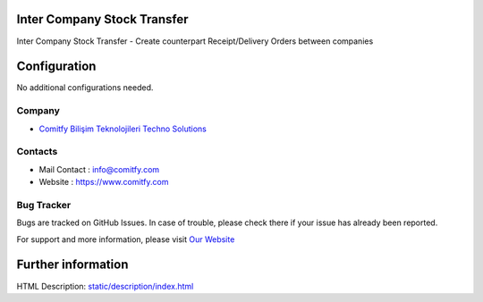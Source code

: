
Inter Company Stock Transfer
============================
Inter Company Stock Transfer
- Create counterpart Receipt/Delivery Orders between companies

Configuration
=============
No additional configurations needed.

Company
-------
* `Comitfy Bilişim Teknolojileri Techno Solutions <https://commitfy.com/>`__


Contacts
--------
* Mail Contact : info@comitfy.com
* Website : https://www.comitfy.com

Bug Tracker
-----------
Bugs are tracked on GitHub Issues. In case of trouble, please check there if your issue has already been reported.


For support and more information, please visit `Our Website <https://www.comitfy.com/>`__

Further information
===================
HTML Description: `<static/description/index.html>`__

